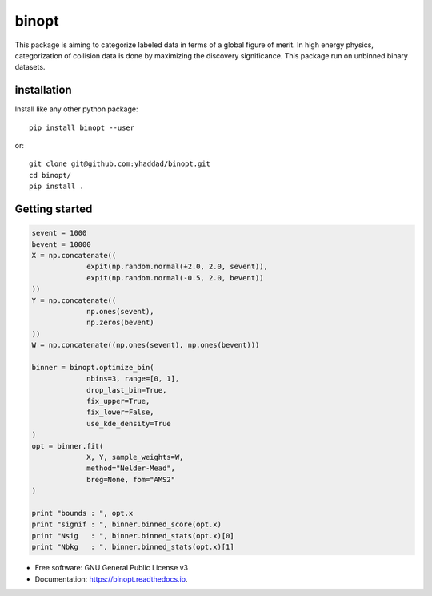 ===============================
binopt
===============================


.. image:: https://img.shields.io/pypi/v/binopt.svg
        :target: https://pypi.python.org/pypi/binopt


.. image:: https://img.shields.io/travis/yhaddad/binopt.svg
        :target: https://travis-ci.org/yhaddad/binopt


.. image:: https://readthedocs.org/projects/binopt/badge/?version=latest
        :target: https://binopt.readthedocs.io/en/latest/?badge=latest
        :alt: Documentation Status


.. image:: https://pyup.io/repos/github/yhaddad/binopt/shield.svg
     :target: https://pyup.io/repos/github/yhaddad/binopt/
     :alt: Updates

.. image:: https://zenodo.org/badge/86721620.svg
   :target: https://zenodo.org/badge/latestdoi/86721620


This package is aiming to categorize labeled data in terms of a global figure of merit. In high energy physics, categorization of collision data is done by maximizing the discovery significance. This package run on unbinned binary datasets.

installation
************
Install like any other python package::
    
    pip install binopt --user

or::
    
    git clone git@github.com:yhaddad/binopt.git
    cd binopt/
    pip install .


Getting started
***************

.. code-block:: python

   sevent = 1000
   bevent = 10000
   X = np.concatenate((
                expit(np.random.normal(+2.0, 2.0, sevent)),
                expit(np.random.normal(-0.5, 2.0, bevent))
   ))
   Y = np.concatenate((
                np.ones(sevent),
                np.zeros(bevent)
   ))
   W = np.concatenate((np.ones(sevent), np.ones(bevent)))

   binner = binopt.optimize_bin(
                nbins=3, range=[0, 1],
                drop_last_bin=True,
                fix_upper=True,
                fix_lower=False,
                use_kde_density=True
   )
   opt = binner.fit(
                X, Y, sample_weights=W,
                method="Nelder-Mead",
                breg=None, fom="AMS2"
   )

   print "bounds : ", opt.x
   print "signif : ", binner.binned_score(opt.x)
   print "Nsig   : ", binner.binned_stats(opt.x)[0]
   print "Nbkg   : ", binner.binned_stats(opt.x)[1]


* Free software: GNU General Public License v3
* Documentation: https://binopt.readthedocs.io.
